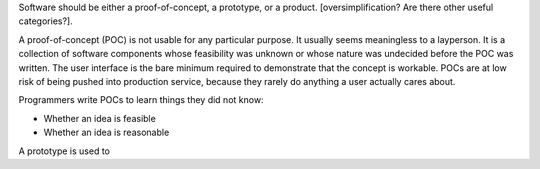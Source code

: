 Software should be either a proof-of-concept, a prototype, or a product.
[oversimplification? Are there other useful categories?].

A proof-of-concept (POC) is not usable for any particular purpose. It usually
seems meaningless to a layperson. It is a collection of software components
whose feasibility was unknown or whose nature was undecided before the POC was
written. The user interface is the bare minimum required to demonstrate that
the concept is workable. POCs are at low risk of being pushed into production
service, because they rarely do anything a user actually cares about.

Programmers write POCs to learn things they did not know:

* Whether an idea is feasible
* Whether an idea is reasonable

A prototype is used to 
